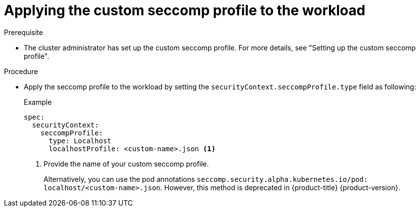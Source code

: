 :_mod-docs-content-type: PROCEDURE
[id="applying-custom-seccomp-profile_{context}"]
= Applying the custom seccomp profile to the workload

.Prerequisite
* The cluster administrator has set up the custom seccomp profile. For more details, see "Setting up the custom seccomp profile".

.Procedure
* Apply the seccomp profile to the workload by setting the `securityContext.seccompProfile.type` field as following:
+
.Example
+
[source, yaml]
----
spec:
  securityContext:
    seccompProfile:
      type: Localhost
      localhostProfile: <custom-name>.json <1>
----
<1> Provide the name of your custom seccomp profile.
+
Alternatively, you can use the pod annotations `seccomp.security.alpha.kubernetes.io/pod: localhost/<custom-name>.json`. However, this method is deprecated in {product-title} {product-version}.
